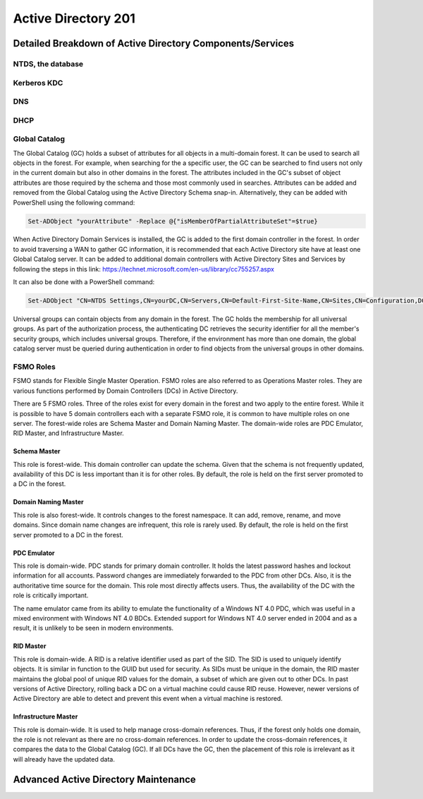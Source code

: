####################
Active Directory 201
####################

Detailed Breakdown of Active Directory Components/Services
==========================================================

NTDS, the database
------------------

Kerberos KDC
------------

DNS
---

DHCP
----

Global Catalog
--------------

The Global Catalog (GC) holds a subset of attributes for all objects in a multi-domain forest.
It can be used to search all objects in the forest.
For example, when searching for the a specific user, the GC can be searched to find users not only in the current domain but also in other domains in the forest.
The attributes included in the GC's subset of object attributes are those required by the schema and those most commonly used in searches.
Attributes can be added and removed from the Global Catalog using the Active Directory Schema snap-in. Alternatively, they can be added with PowerShell using the following command:

.. code-block:: powershell

	Set-ADObject "yourAttribute" -Replace @{"isMemberOfPartialAttributeSet"=$true}

When Active Directory Domain Services is installed, the GC is added to the first domain controller in the forest.
In order to avoid traversing a WAN to gather GC information, it is recommended that each Active Directory site have at least one Global Catalog server.
It can be added to additional domain controllers with Active Directory Sites and Services by following the steps in this link:
https://technet.microsoft.com/en-us/library/cc755257.aspx

It can also be done with a PowerShell command:

.. code-block:: powershell

	Set-ADObject "CN=NTDS Settings,CN=yourDC,CN=Servers,CN=Default-First-Site-Name,CN=Sites,CN=Configuration,DC=yourDomain,DC=COM" -Replace@{options='1'}


Universal groups can contain objects from any domain in the forest.
The GC holds the membership for all universal groups.
As part of the authorization process, the authenticating DC retrieves the security identifier for all the member's security groups, which includes universal groups.
Therefore, if the environment has more than one domain, the global catalog server must be queried during authentication in order to find objects from the universal groups in other domains.

FSMO Roles
----------

FSMO stands for Flexible Single Master Operation.
FSMO roles are also referred to as Operations Master roles.
They are various functions performed by Domain Controllers (DCs) in Active Directory.

There are 5 FSMO roles.
Three of the roles exist for every domain in the forest and two apply to the entire forest.
While it is possible to have 5 domain controllers each with a separate FSMO role, it is common to have multiple roles on one server.
The forest-wide roles are Schema Master and Domain Naming Master.
The domain-wide roles are PDC Emulator, RID Master, and Infrastructure Master.

Schema Master
^^^^^^^^^^^^^

This role is forest-wide.
This domain controller can update the schema.
Given that the schema is not frequently updated, availability of this DC is less important than it is for other roles.
By default, the role is held on the first server promoted to a DC in the forest.

Domain Naming Master
^^^^^^^^^^^^^^^^^^^^

This role is also forest-wide.
It controls changes to the forest namespace.
It can add, remove, rename, and move domains.
Since domain name changes are infrequent, this role is rarely used.
By default, the role is held on the first server promoted to a DC in the forest.

PDC Emulator
^^^^^^^^^^^^

This role is domain-wide.
PDC stands for primary domain controller.
It holds the latest password hashes and lockout information for all accounts.
Password changes are immediately forwarded to the PDC from other DCs.
Also, it is the authoritative time source for the domain.
This role most directly affects users.
Thus, the availability of the DC with the role is critically important.

The name emulator came from its ability to emulate the functionality of a Windows NT 4.0 PDC, which was useful in a mixed environment with Windows NT 4.0 BDCs. Extended support for Windows NT 4.0 server ended in 2004 and as a result, it is unlikely to be seen in modern environments.

RID Master
^^^^^^^^^^

This role is domain-wide.
A RID is a relative identifier used as part of the SID.
The SID is used to uniquely identify objects.
It is similar in function to the GUID but used for security.
As SIDs must be unique in the domain, the RID master maintains the global pool of unique RID values for the domain, a subset of which are given out to other DCs.
In past versions of Active Directory, rolling back a DC on a virtual machine could cause RID reuse.
However, newer versions of Active Directory are able to detect and prevent this event when a virtual machine is restored.

Infrastructure Master
^^^^^^^^^^^^^^^^^^^^^

This role is domain-wide.
It is used to help manage cross-domain references.
Thus, if the forest only holds one domain, the role is not relevant as there are no cross-domain references.
In order to update the cross-domain references, it compares the data to the Global Catalog (GC).
If all DCs have the GC, then the placement of this role is irrelevant as it will already have the updated data.

Advanced Active Directory Maintenance
=====================================

